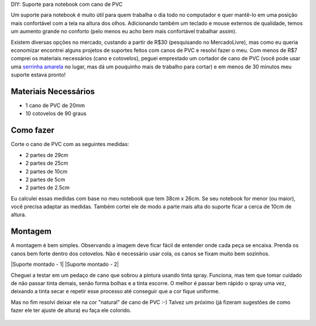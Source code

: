 DIY: Suporte para notebook com cano de PVC

.. author:: default
.. categories:: none
.. tags:: none
.. coments::

Um suporte para notebook é muito útil para quem trabalha o dia todo no
computador e quer mantê-lo em uma posição mais confortável com a tela na
altura dos olhos. Adicionando também um teclado e mouse externos de
qualidade, temos um aumento grande no conforto (pelo menos eu acho bem
mais confortável trabalhar assim).

Existem diversas opções no mercado, custando a partir de R$30
(pesquisando no MercadoLivre), mas como eu queria economizar encontrei
alguns projetos de suportes feitos com canos de PVC e resolvi fazer o
meu. Com menos de R$7 comprei os materiais necessários (cano e
cotovelos), peguei emprestado um cortador de cano de PVC (você pode usar
uma `serrinha amarela`_ no lugar, mas dá um pouquinho mais de trabalho 
para cortar) e em menos de 30 minutos meu suporte estava pronto!

Materiais Necessários
^^^^^^^^^^^^^^^^^^^^^

* 1 cano de PVC de 20mm
* 10 cotovelos de 90 graus

Como fazer
^^^^^^^^^^
Corte o cano de PVC com as seguintes medidas:

* 2 partes de 29cm
* 2 partes de 25cm
* 2 partes de 10cm
* 2 partes de 5cm
* 2 partes de 2.5cm

Eu calculei essas medidas com base no meu notebook que tem 38cm x 26cm.
Se seu notebook for menor (ou maior), você precisa adaptar as medidas.
Também cortei ele de modo a parte mais alta do suporte ficar a cerca de
10cm de altura.

.. figure:: img/materiais.jpg
   :alt: Materiais para montagem

Montagem
^^^^^^^^

A montagem é bem simples. Observando a imagem deve ficar fácil de
entender onde cada peça se encaixa. Prenda os canos bem forte dentro dos
cotovelos. Não é necessário usar cola, os canos se fixam muito bem
sozinhos.

|Suporte montado - 1| |Suporte montado - 2|

Cheguei a testar em um pedaço de cano que sobrou a pintura usando tinta
spray. Funciona, mas tem que tomar cuidado de não passar tinta demais,
senão forma bolhas e a tinta escorre. O melhor é passar bem rápido o
spray uma vez, deixando a tinta secar e repetir esse processo até
conseguir que a cor fique uniforme.

Mas no fim resolvi deixar ele na cor "natural" de cano de PVC :-) Talvez
um próximo (já fizeram sugestões de como fazer ele ter ajuste de altura)
eu faça ele colorido.

.. figure:: img/suporte_montado_vazio.jpg
   :alt: Suporte montado 1

.. figure:: img/suporte_montado_com_notebook.jpg
   :alt: Suporte montado 2

.. _serrinha amarela: http://www.copaautopecas.com.br/index.php?productID=974

